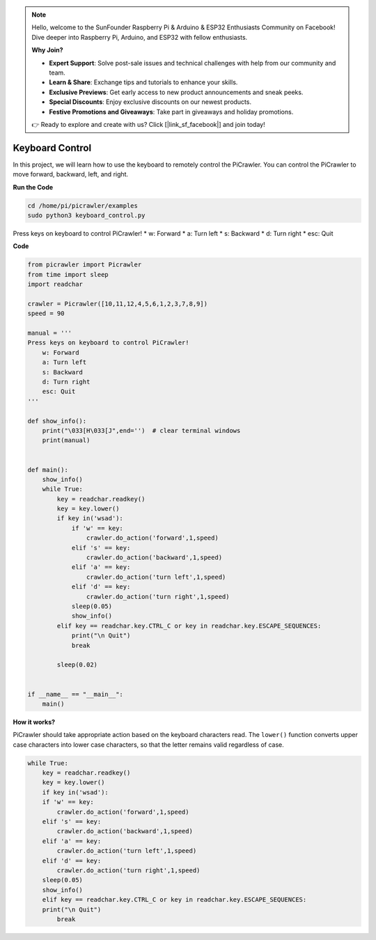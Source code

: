 .. note::

    Hello, welcome to the SunFounder Raspberry Pi & Arduino & ESP32 Enthusiasts Community on Facebook! Dive deeper into Raspberry Pi, Arduino, and ESP32 with fellow enthusiasts.

    **Why Join?**

    - **Expert Support**: Solve post-sale issues and technical challenges with help from our community and team.
    - **Learn & Share**: Exchange tips and tutorials to enhance your skills.
    - **Exclusive Previews**: Get early access to new product announcements and sneak peeks.
    - **Special Discounts**: Enjoy exclusive discounts on our newest products.
    - **Festive Promotions and Giveaways**: Take part in giveaways and holiday promotions.

    👉 Ready to explore and create with us? Click [|link_sf_facebook|] and join today!

.. _py_keyboard:

Keyboard Control
=======================

In this project, we will learn how to use the keyboard to remotely control the PiCrawler. You can control the PiCrawler to move forward, backward, left, and right.


**Run the Code**

.. raw:: html

    <run></run>

.. code-block::

    cd /home/pi/picrawler/examples
    sudo python3 keyboard_control.py

Press keys on keyboard to control PiCrawler!
* w: Forward
* a: Turn left
* s: Backward
* d: Turn right
* esc: Quit


**Code**

.. code-block:: python

    from picrawler import Picrawler
    from time import sleep
    import readchar

    crawler = Picrawler([10,11,12,4,5,6,1,2,3,7,8,9])
    speed = 90

    manual = '''
    Press keys on keyboard to control PiCrawler!
        w: Forward
        a: Turn left
        s: Backward
        d: Turn right
        esc: Quit
    '''

    def show_info():
        print("\033[H\033[J",end='')  # clear terminal windows
        print(manual)


    def main():
        show_info()
        while True:
            key = readchar.readkey()
            key = key.lower()
            if key in('wsad'):
                if 'w' == key:
                    crawler.do_action('forward',1,speed)
                elif 's' == key:
                    crawler.do_action('backward',1,speed)
                elif 'a' == key:
                    crawler.do_action('turn left',1,speed)
                elif 'd' == key:
                    crawler.do_action('turn right',1,speed)
                sleep(0.05)
                show_info()
            elif key == readchar.key.CTRL_C or key in readchar.key.ESCAPE_SEQUENCES:
                print("\n Quit")
                break

            sleep(0.02)


    if __name__ == "__main__":
        main()



**How it works?**

PiCrawler should take appropriate action based on the keyboard characters read. The ``lower()`` function converts upper case characters into lower case characters, so that the letter remains valid regardless of case.

.. code-block:: python

    while True:
        key = readchar.readkey()
        key = key.lower()
        if key in('wsad'):
        if 'w' == key:
            crawler.do_action('forward',1,speed)
        elif 's' == key:
            crawler.do_action('backward',1,speed)
        elif 'a' == key:
            crawler.do_action('turn left',1,speed)
        elif 'd' == key:
            crawler.do_action('turn right',1,speed)
        sleep(0.05)
        show_info()
        elif key == readchar.key.CTRL_C or key in readchar.key.ESCAPE_SEQUENCES:
        print("\n Quit")
            break  

